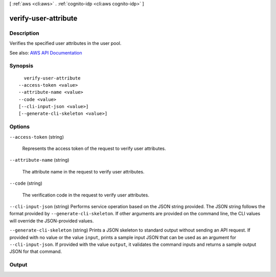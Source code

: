 [ :ref:`aws <cli:aws>` . :ref:`cognito-idp <cli:aws cognito-idp>` ]

.. _cli:aws cognito-idp verify-user-attribute:


*********************
verify-user-attribute
*********************



===========
Description
===========



Verifies the specified user attributes in the user pool.



See also: `AWS API Documentation <https://docs.aws.amazon.com/goto/WebAPI/cognito-idp-2016-04-18/VerifyUserAttribute>`_


========
Synopsis
========

::

    verify-user-attribute
  --access-token <value>
  --attribute-name <value>
  --code <value>
  [--cli-input-json <value>]
  [--generate-cli-skeleton <value>]




=======
Options
=======

``--access-token`` (string)


  Represents the access token of the request to verify user attributes.

  

``--attribute-name`` (string)


  The attribute name in the request to verify user attributes.

  

``--code`` (string)


  The verification code in the request to verify user attributes.

  

``--cli-input-json`` (string)
Performs service operation based on the JSON string provided. The JSON string follows the format provided by ``--generate-cli-skeleton``. If other arguments are provided on the command line, the CLI values will override the JSON-provided values.

``--generate-cli-skeleton`` (string)
Prints a JSON skeleton to standard output without sending an API request. If provided with no value or the value ``input``, prints a sample input JSON that can be used as an argument for ``--cli-input-json``. If provided with the value ``output``, it validates the command inputs and returns a sample output JSON for that command.



======
Output
======

